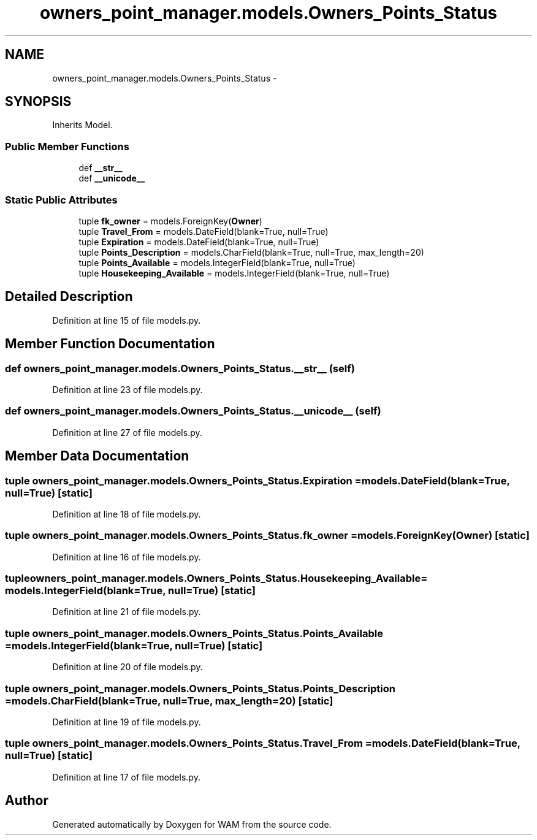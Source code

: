 .TH "owners_point_manager.models.Owners_Points_Status" 3 "Fri Jul 8 2016" "WAM" \" -*- nroff -*-
.ad l
.nh
.SH NAME
owners_point_manager.models.Owners_Points_Status \- 
.SH SYNOPSIS
.br
.PP
.PP
Inherits Model\&.
.SS "Public Member Functions"

.in +1c
.ti -1c
.RI "def \fB__str__\fP"
.br
.ti -1c
.RI "def \fB__unicode__\fP"
.br
.in -1c
.SS "Static Public Attributes"

.in +1c
.ti -1c
.RI "tuple \fBfk_owner\fP = models\&.ForeignKey(\fBOwner\fP)"
.br
.ti -1c
.RI "tuple \fBTravel_From\fP = models\&.DateField(blank=True, null=True)"
.br
.ti -1c
.RI "tuple \fBExpiration\fP = models\&.DateField(blank=True, null=True)"
.br
.ti -1c
.RI "tuple \fBPoints_Description\fP = models\&.CharField(blank=True, null=True, max_length=20)"
.br
.ti -1c
.RI "tuple \fBPoints_Available\fP = models\&.IntegerField(blank=True, null=True)"
.br
.ti -1c
.RI "tuple \fBHousekeeping_Available\fP = models\&.IntegerField(blank=True, null=True)"
.br
.in -1c
.SH "Detailed Description"
.PP 
Definition at line 15 of file models\&.py\&.
.SH "Member Function Documentation"
.PP 
.SS "def owners_point_manager\&.models\&.Owners_Points_Status\&.__str__ (self)"

.PP
Definition at line 23 of file models\&.py\&.
.SS "def owners_point_manager\&.models\&.Owners_Points_Status\&.__unicode__ (self)"

.PP
Definition at line 27 of file models\&.py\&.
.SH "Member Data Documentation"
.PP 
.SS "tuple owners_point_manager\&.models\&.Owners_Points_Status\&.Expiration = models\&.DateField(blank=True, null=True)\fC [static]\fP"

.PP
Definition at line 18 of file models\&.py\&.
.SS "tuple owners_point_manager\&.models\&.Owners_Points_Status\&.fk_owner = models\&.ForeignKey(\fBOwner\fP)\fC [static]\fP"

.PP
Definition at line 16 of file models\&.py\&.
.SS "tuple owners_point_manager\&.models\&.Owners_Points_Status\&.Housekeeping_Available = models\&.IntegerField(blank=True, null=True)\fC [static]\fP"

.PP
Definition at line 21 of file models\&.py\&.
.SS "tuple owners_point_manager\&.models\&.Owners_Points_Status\&.Points_Available = models\&.IntegerField(blank=True, null=True)\fC [static]\fP"

.PP
Definition at line 20 of file models\&.py\&.
.SS "tuple owners_point_manager\&.models\&.Owners_Points_Status\&.Points_Description = models\&.CharField(blank=True, null=True, max_length=20)\fC [static]\fP"

.PP
Definition at line 19 of file models\&.py\&.
.SS "tuple owners_point_manager\&.models\&.Owners_Points_Status\&.Travel_From = models\&.DateField(blank=True, null=True)\fC [static]\fP"

.PP
Definition at line 17 of file models\&.py\&.

.SH "Author"
.PP 
Generated automatically by Doxygen for WAM from the source code\&.
